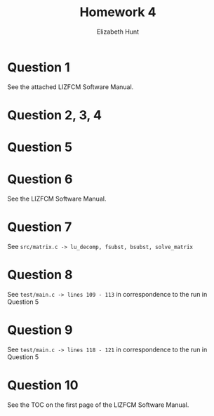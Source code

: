 #+TITLE: Homework 4
#+AUTHOR: Elizabeth Hunt
#+LATEX_HEADER: \notindent \notag  \usepackage{amsmath} \usepackage[a4paper,margin=1in,portrait]{geometry}
#+LATEX: \setlength\parindent{0pt}
#+OPTIONS: toc:nil

* Question 1
See the attached LIZFCM Software Manual.

* Question 2, 3, 4
#+attr_latex: :width 350px
[[./img/make_run.png]]

* Question 5
#+attr_latex: :width 350px
[[./img/test_routine_1.png]]

#+attr_latex: :width 350px
[[./img/test_routine_2.png]]

* Question 6
See the LIZFCM Software Manual.

* Question 7
See ~src/matrix.c -> lu_decomp, fsubst, bsubst, solve_matrix~

* Question 8
See ~test/main.c -> lines 109 - 113~ in correspondence to the run in Question 5

* Question 9
See ~test/main.c -> lines 118 - 121~ in correspondence to the run in Question 5

* Question 10
See the TOC on the first page of the LIZFCM Software Manual.
